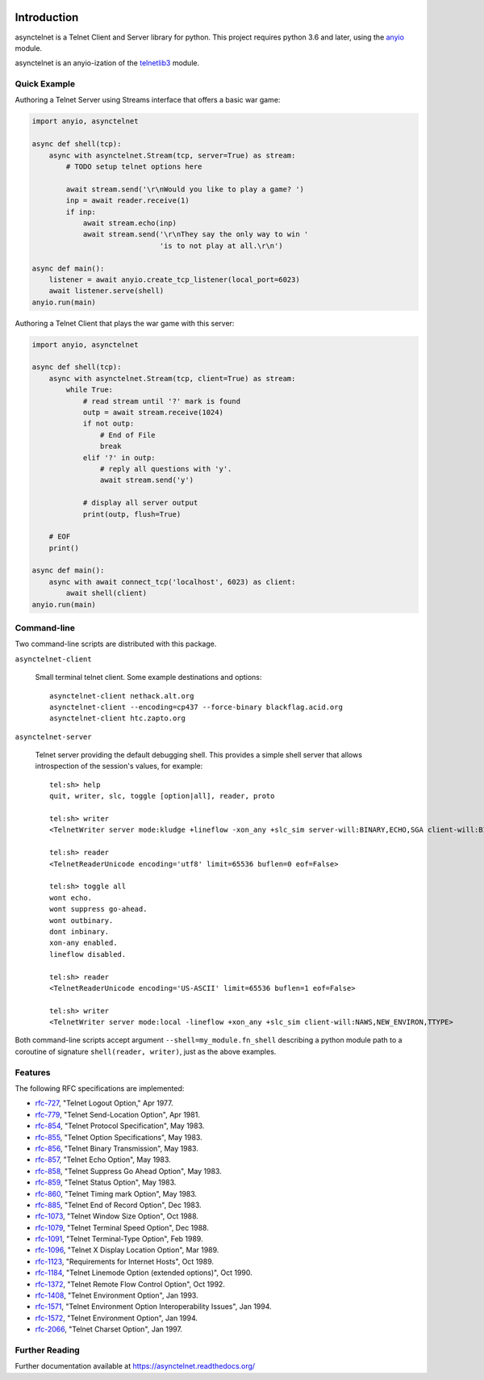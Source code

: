 .. image:: https://img.shields.io/pypi/v/asynctelnet.svg
    :alt: Latest Version
    :target: https://pypi.python.org/pypi/asynctelnet

.. image:: https://img.shields.io/pypi/dm/asynctelnet.svg
    :alt: Downloads
    :target: https://pypi.python.org/pypi/asynctelnet


Introduction
============

asynctelnet is a Telnet Client and Server library for python.  This project
requires python 3.6 and later, using the anyio_ module.

.. _anyio: https://anyio.readthedocs.io/

asynctelnet is an anyio-ization of the telnetlib3_ module.

.. _telnetlib3: https://telnetlib3.readthedocs.io/


Quick Example
-------------

Authoring a Telnet Server using Streams interface that offers a basic war game:

.. code-block:: python

    import anyio, asynctelnet

    async def shell(tcp):
        async with asynctelnet.Stream(tcp, server=True) as stream:
            # TODO setup telnet options here

            await stream.send('\r\nWould you like to play a game? ')
            inp = await reader.receive(1)
            if inp:
                await stream.echo(inp)
                await stream.send('\r\nThey say the only way to win '
                                  'is to not play at all.\r\n')

    async def main():
        listener = await anyio.create_tcp_listener(local_port=6023)
        await listener.serve(shell)
    anyio.run(main)

Authoring a Telnet Client that plays the war game with this server:

.. code-block:: python

    import anyio, asynctelnet

    async def shell(tcp):
        async with asynctelnet.Stream(tcp, client=True) as stream:
            while True:
                # read stream until '?' mark is found
                outp = await stream.receive(1024)
                if not outp:
                    # End of File
                    break
                elif '?' in outp:
                    # reply all questions with 'y'.
                    await stream.send('y')
    
                # display all server output
                print(outp, flush=True)
     
        # EOF
        print()
    
    async def main():
        async with await connect_tcp('localhost', 6023) as client:
            await shell(client)
    anyio.run(main)


Command-line
------------

Two command-line scripts are distributed with this package.

``asynctelnet-client``

  Small terminal telnet client.  Some example destinations and options::

    asynctelnet-client nethack.alt.org
    asynctelnet-client --encoding=cp437 --force-binary blackflag.acid.org
    asynctelnet-client htc.zapto.org


``asynctelnet-server``

  Telnet server providing the default debugging shell.  This provides a simple
  shell server that allows introspection of the session's values, for example::

     tel:sh> help
     quit, writer, slc, toggle [option|all], reader, proto

     tel:sh> writer
     <TelnetWriter server mode:kludge +lineflow -xon_any +slc_sim server-will:BINARY,ECHO,SGA client-will:BINARY,NAWS,NEW_ENVIRON,TTYPE>

     tel:sh> reader
     <TelnetReaderUnicode encoding='utf8' limit=65536 buflen=0 eof=False>

     tel:sh> toggle all
     wont echo.
     wont suppress go-ahead.
     wont outbinary.
     dont inbinary.
     xon-any enabled.
     lineflow disabled.

     tel:sh> reader
     <TelnetReaderUnicode encoding='US-ASCII' limit=65536 buflen=1 eof=False>

     tel:sh> writer
     <TelnetWriter server mode:local -lineflow +xon_any +slc_sim client-will:NAWS,NEW_ENVIRON,TTYPE>


Both command-line scripts accept argument ``--shell=my_module.fn_shell``
describing a python module path to a coroutine of signature
``shell(reader, writer)``, just as the above examples.

Features
--------

The following RFC specifications are implemented:

* `rfc-727`_, "Telnet Logout Option," Apr 1977.
* `rfc-779`_, "Telnet Send-Location Option", Apr 1981.
* `rfc-854`_, "Telnet Protocol Specification", May 1983.
* `rfc-855`_, "Telnet Option Specifications", May 1983.
* `rfc-856`_, "Telnet Binary Transmission", May 1983.
* `rfc-857`_, "Telnet Echo Option", May 1983.
* `rfc-858`_, "Telnet Suppress Go Ahead Option", May 1983.
* `rfc-859`_, "Telnet Status Option", May 1983.
* `rfc-860`_, "Telnet Timing mark Option", May 1983.
* `rfc-885`_, "Telnet End of Record Option", Dec 1983.
* `rfc-1073`_, "Telnet Window Size Option", Oct 1988.
* `rfc-1079`_, "Telnet Terminal Speed Option", Dec 1988.
* `rfc-1091`_, "Telnet Terminal-Type Option", Feb 1989.
* `rfc-1096`_, "Telnet X Display Location Option", Mar 1989.
* `rfc-1123`_, "Requirements for Internet Hosts", Oct 1989.
* `rfc-1184`_, "Telnet Linemode Option (extended options)", Oct 1990.
* `rfc-1372`_, "Telnet Remote Flow Control Option", Oct 1992.
* `rfc-1408`_, "Telnet Environment Option", Jan 1993.
* `rfc-1571`_, "Telnet Environment Option Interoperability Issues", Jan 1994.
* `rfc-1572`_, "Telnet Environment Option", Jan 1994.
* `rfc-2066`_, "Telnet Charset Option", Jan 1997.

.. _rfc-727: https://www.rfc-editor.org/rfc/rfc727.txt
.. _rfc-779: https://www.rfc-editor.org/rfc/rfc779.txt
.. _rfc-854: https://www.rfc-editor.org/rfc/rfc854.txt
.. _rfc-855: https://www.rfc-editor.org/rfc/rfc855.txt
.. _rfc-856: https://www.rfc-editor.org/rfc/rfc856.txt
.. _rfc-857: https://www.rfc-editor.org/rfc/rfc857.txt
.. _rfc-858: https://www.rfc-editor.org/rfc/rfc858.txt
.. _rfc-859: https://www.rfc-editor.org/rfc/rfc859.txt
.. _rfc-860: https://www.rfc-editor.org/rfc/rfc860.txt
.. _rfc-885: https://www.rfc-editor.org/rfc/rfc885.txt
.. _rfc-1073: https://www.rfc-editor.org/rfc/rfc1073.txt
.. _rfc-1079: https://www.rfc-editor.org/rfc/rfc1079.txt
.. _rfc-1091: https://www.rfc-editor.org/rfc/rfc1091.txt
.. _rfc-1096: https://www.rfc-editor.org/rfc/rfc1096.txt
.. _rfc-1123: https://www.rfc-editor.org/rfc/rfc1123.txt
.. _rfc-1184: https://www.rfc-editor.org/rfc/rfc1184.txt
.. _rfc-1372: https://www.rfc-editor.org/rfc/rfc1372.txt
.. _rfc-1408: https://www.rfc-editor.org/rfc/rfc1408.txt
.. _rfc-1571: https://www.rfc-editor.org/rfc/rfc1571.txt
.. _rfc-1572: https://www.rfc-editor.org/rfc/rfc1572.txt
.. _rfc-2066: https://www.rfc-editor.org/rfc/rfc2066.txt

Further Reading
---------------

Further documentation available at https://asynctelnet.readthedocs.org/
